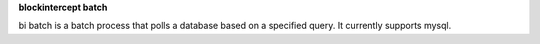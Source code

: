 **blockintercept batch**

bi batch is a batch process that polls a database based on a specified query. It currently supports mysql.

 